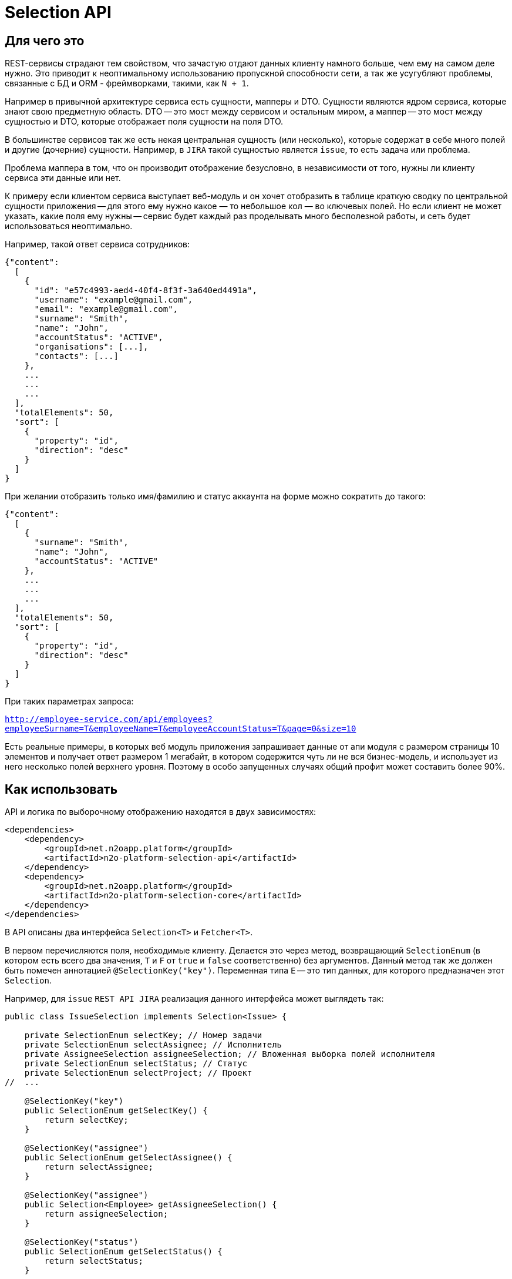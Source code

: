 = Selection API

== Для чего это

REST-сервисы страдают тем свойством, что зачастую отдают данных клиенту намного больше,
чем ему на самом деле нужно. Это приводит к неоптимальному использованию пропускной
способности сети, а так же усугубляют проблемы, связанные с БД и ORM - фреймворками,
такими, как `N + 1`.

Например в привычной архитектуре сервиса есть сущности, мапперы и DTO.
Сущности являются ядром сервиса, которые знают свою предметную область.
DTO -- это мост между сервисом и остальным миром,
а маппер -- это мост между сущностью и DTO, которые отображает поля сущности на поля DTO.

В большинстве сервисов так же есть некая центральная сущность (или несколько),
которые содержат в себе много полей и другие (дочерние) сущности. Например, в `JIRA`
такой сущностью является `issue`, то есть задача или проблема.

Проблема маппера в том, что он производит отображение безусловно,
в независимости от того, нужны ли клиенту сервиса эти данные или нет.

К примеру если клиентом сервиса выступает веб-модуль и он хочет отобразить в таблице
краткую сводку по центральной сущности приложения -- для этого ему нужно какое — то небольшое
кол — во ключевых полей. Но если клиент не может указать, какие поля ему нужны --
сервис будет каждый раз проделывать много бесполезной работы,
и сеть будет использоваться неоптимально.

Например, такой ответ сервиса сотрудников:

[source,json]
----
{"content":
  [
    {
      "id": "e57c4993-aed4-40f4-8f3f-3a640ed4491a",
      "username": "example@gmail.com",
      "email": "example@gmail.com",
      "surname": "Smith",
      "name": "John",
      "accountStatus": "ACTIVE",
      "organisations": [...],
      "contacts": [...]
    },
    ...
    ...
    ...
  ],
  "totalElements": 50,
  "sort": [
    {
      "property": "id",
      "direction": "desc"
    }
  ]
}
----

При желании отобразить только имя/фамилию и статус аккаунта на форме можно сократить до такого:

[source,json]
----
{"content":
  [
    {
      "surname": "Smith",
      "name": "John",
      "accountStatus": "ACTIVE"
    },
    ...
    ...
    ...
  ],
  "totalElements": 50,
  "sort": [
    {
      "property": "id",
      "direction": "desc"
    }
  ]
}
----

При таких параметрах запроса:

`http://employee-service.com/api/employees?employeeSurname=T&employeeName=T&employeeAccountStatus=T&page=0&size=10`

Есть реальные примеры, в которых веб модуль приложения запрашивает данные от апи модуля с размером страницы 10 элементов и получает ответ размером 1 мегабайт, в котором содержится чуть ли не вся бизнес-модель, и использует из него несколько полей верхнего уровня. Поэтому в особо запущенных случаях общий профит может составить более 90%.

== Как использовать

API и логика по выборочному отображению находятся в двух зависимостях:
[source,xml]
----
<dependencies>
    <dependency>
        <groupId>net.n2oapp.platform</groupId>
        <artifactId>n2o-platform-selection-api</artifactId>
    </dependency>
    <dependency>
        <groupId>net.n2oapp.platform</groupId>
        <artifactId>n2o-platform-selection-core</artifactId>
    </dependency>
</dependencies>
----

В API описаны два интерфейса `Selection<T>` и `Fetcher<T>`.

В первом перечисляются поля, необходимые клиенту.
Делается это через метод, возвращающий `SelectionEnum` (в котором есть всего два значения,
`T` и `F` от `true` и `false` соответственно) без аргументов.
Данный метод так же должен быть помечен аннотацией `@SelectionKey("key")`.
Переменная типа `E` -- это тип данных, для которого предназначен этот `Selection`.

Например, для `issue` `REST API JIRA` реализация данного интерфейса может выглядеть так:

[source,java]
----
public class IssueSelection implements Selection<Issue> {

    private SelectionEnum selectKey; // Номер задачи
    private SelectionEnum selectAssignee; // Исполнитель
    private AssigneeSelection assigneeSelection; // Вложенная выборка полей исполнителя
    private SelectionEnum selectStatus; // Статус
    private SelectionEnum selectProject; // Проект
//  ...

    @SelectionKey("key")
    public SelectionEnum getSelectKey() {
        return selectKey;
    }

    @SelectionKey("assignee")
    public SelectionEnum getSelectAssignee() {
        return selectAssignee;
    }

    @SelectionKey("assignee")
    public Selection<Employee> getAssigneeSelection() {
        return assigneeSelection;
    }

    @SelectionKey("status")
    public SelectionEnum getSelectStatus() {
        return selectStatus;
    }

    @SelectionKey("project")
    public SelectionEnum getSelectProject() {
        return selectProject;
    }

//  ...

    public static class AssigneeSelection implements Selection<Employee> {

        @SelectionKey("name")
        private SelectionEnum selectName;
        @SelectionKey("surname")
        private SelectionEnum selectSurname;
        @SelectionKey("email")
        private SelectionEnum selectEmail;
        @SelectionKey("login")
        private SelectionEnum selectLogin;

//      ...

    }

}
----

Аннотацию `@SelectionKey` можно так же указывать над соответствующим полем, но тогда надо убедиться,
что у этого поля есть стандартный геттер, который будет распознан методом
`org.springframework.beans.BeanUtils.getPropertyDescriptor`.

В приведенной выше выборке так же есть вложенная выборка `Selection<Assignee>`.
То есть поле `selectAssignee` говорит о том, что клиенту нужен исполнитель.
А поле `assigneeSelection` говорит о том, какие поля исполнителя нужны клиенту.
Заметьте, что у них должен быть совпадающий `@SelectionKey`.

Для данной выборки так же должная быть реализация интерфейса `Fetcher`.
[source,java]
----
public class IssueFetcher implements Fetcher<Issue> {

    /**
    * Персистентная сущность
    */
    private final IssueEntity issue;

    public IssueFetcher(IssueEntity issue) {
        this.issue = issue;
    }

    /**
    * @return Пустая модель DTO
    */
    @Override
    public Issue create() {
        return new Issue();
    }

    @SelectionKey("key")
    public void selectKey(Issue dto) {
        dto.setKey(issue.getKey());
    }

    @SelectionKey("assignee")
    public void selectAssignee(Issue dto, User assignee) {
        dto.setAssignee(assignee);
    }

    @SelectionKey("assignee")
    public Fetcher<Assignee> assigneeFetcher() {
        return new AssigneeFetcher(issue.getAssignee());
    }

    @SelectionKey("status")
    public void selectStatus(Issue dto) {
        dto.setStatus(issue.getStatus());
    }

    @SelectionKey("project")
    public void setProject(Issue dto) {
        dto.setProject(issue.getProject());
    }

}
----

Здесь есть несколько ключевых моментов:

* Fetcher возвращает пустую модель DTO (метод `create`). Это значит, что DTO не должна быть неизменяемой.

*   У fetcher-а есть методы следующих видов:

**  Метод, который принимает модель DTO и кладет туда соответствующие данному `@SelectionKey` данные.
    Этим методам обычно соответствуют единичные поля сущности, например `key`.

**  А так же парные методы:
***     без аргументов, возвращающий вложенный `Fetcher<X>`
***     и связанный с ним через `@SelectionKey` метод, принимающий DTO и `X`, который кладет в DTO `X`.

Как видно реализации `Selection` и `Fetcher` достаточно похожи по структуре.

Имея данные реализации их можно использовать через метод `net.n2oapp.platform.selection.core.Selector.resolve(Fetcher<T>, Selector<T>)`.

Данный метод в начале проверит, что переменную типа `E` интерфейса `Selection<T>` можно присвоить переменной типа `E` интерфейса `Fetcher<T>`.

Так же он проверит все парные методы fetcher-а на типобезопасность (с учетом дженериков).
Если где - то будет несоответствие -- будет брошено исключение.

Так же если в `Selection` указан `@SelectionKey`, о котором неизвестно fetcher-у -- будет брошено исключение.

Так же если у `Fetcher`-а (или у `Selection`-а) будет вложенный `Fetcher` (или `Selection`), но у соответствующего по
`@SelectionKey` `Selection`-а (или `Fetcher`-а) не будет вложенного `Selection`-а (или `Fetcher`-а) -- будет брошено исключение.

После этого будет произведена выборка полей. Для вложенных полей данный метод будет вызван рекурсивно.

== Ограничения

Чтобы соответствовать HTTP соглашениям по поводу получения данных и в то же время эффективно использовать данный API --
нужно проектировать свою модель правильно.

По соглашениям получение данных должно осуществляться через GET запрос.
Тело может присутствовать в запросе, но оно не должно влиять на результат, он полностью определяется
URI и параметрами (QueryParam) запроса. Так как параметры запроса имеют плоскую модель
(по сути это отображение `ключ` -> `список значений`) -- очень сложно описать в них иерархическую модель (подобную JSON).

Например, допустим у нас есть класс `Organisation`, в котором есть два поля типа `Address`, юридический и фактический адреса.
[source,java]
----
@Selective
public class Organisation {

    Address legal; // Юридический адрес
    Address factual; // Фактический адрес

    @Selective
    public static class Address {
        String postcode; // Почтовый код
        String region; // Регион
//      ...
    }

}
----
Выборки из обоих полей описываются одним и тем же `AddressSelection`:
[source,java]
----
public class OrganisationSelection {

    @QueryParam("selectLegal")
    SelectionEnum selectLegal;

    @QueryParam("selectLegal")
    SelectionEnum selectFactual;

    @BeanParam
    AddressSelection legalSelection; // Вложенная выборка

    @BeanParam
    AddressSelection factualSelection; // Вложенная выборка

    public static class AddressSelection {

        @QueryParam("selectPostcode")
        SelectionEnum selectPostcode;

        @QueryParam("selectRegion")
        SelectionEnum selectRegion;

//      ...
    }

}
----

Невозможно через параметры запроса указать (по крайней мере в JAX-RS, через `@BeanParam`),
что из юридического адреса нам нужен почтовый код, а из фактического регион, так как
в строке запроса это выглядит так:
`http://rest-api/organisations?selectLegal=T&selectFactual=T&selectPostcode=T&selectRegion=T`

В итоге сервис отдаст оба адреса, с заполненными почтовым кодом и регионом.

Это лишь один пример того, что нужно иметь в виду при проектировании модели данных.
В общем случае нужно делать так, чтобы ваши `DTO` были максимально плоскими.
Так же не используйте наследование, используйте композицию.

Но можно избежать этих трудностей, если передавать выборку в параметре запроса в формате JSON.

Если же описания выборок становятся очень большими, единственный выход -- нарушить соглашения по построению REST-сервисов и отдавать
данные по POST запросу с Body. Так вы можете описать произвольно сложную и большую выборку в формате JSON.
Примеры известных систем, использующих подобный подход:

* GraphQL
* ElasticSearch
* JIRA REST API

Но нужно понимать, что оверхед на передачу выборки не должен превышать профит от ее использования. Иначе вам не стоит
использовать данный API.

В целом у вас есть 3 опции:

* Описывать выборку параметрами запроса, например так:
[source,java]
----
public class SomeCriteria extends RestCriteria {

    @BeanParam
    private SomeSelection selection;

//  Фильтры опущены

    public class SomeSelection implements Selection<SomeModel> {

        @QueryParam("selectField1")
        private SelectionEnum selectField1;

        @QueryParam("selectField2")
        private SelectionEnum selectField2;
//      ...
    }

}
----

Это самый правильный и чистый подход

* Описывать выборку в JSON и передавать ее в параметре запроса:
[source,java]
----
public class SomeCriteria extends RestCriteria {

    @QueryParam("selection")
    private String selection; // Здесь лежит JSON

    public String getSelection() {
        return selection;
    }

    public void setSelection(String selection) {
        this.selection = selection;
    }

    public void setSelection(SomeSelection selection) {
        this.selection = Selection.toString(selection);
    }

    public SomeSelection selection() {
        return Selection.parse(selection, SomeSelection.class);
    }

}
----
Вам следует использовать статические методы `net.n2oapp.platform.selection.api.Selection.encode` и `net.n2oapp.platform.selection.api.Selection.decode` для этого (они `null-safe`).
Они кодируют JSON так, чтобы избежать кодирования процентами в строке запроса URI и экономят место (помните, что безопасным лимитом длины URI является 2048 символов). Метод `decode` так же может работать и с не кодированным JSON (для не Java-клиентов).

* Передавать выборку в теле запроса:
[source,java]
----
@Path("/example")
public class SomeService {
    @POST
    @Path("/search")
    Page<SomeModel> search(@BeanParam SomeCriteria criteria, SomeSelection selection); // Второй параметр -- это тело запроса
}
----

В начале стоит использовать первый подход.

Если его начинает не хватать по гибкости -- перейти на второй.

И только если выборка становится настолько большой, что не умещается в параметре запроса
(и профит от ее использования не превышает оверхед на ее передачу) --
нужно использовать третий.

Иначе не стоит использовать данный API.

Так же есть ограничение на присутствие циклов в отображаемых сущностях (будет StackOverflowError). Пока решать ее можно с помощью аннотации `net.n2oapp.platform.selection.api.SelectionIgnore`. В будущем возможно будет механизм, позволяющий отображать двусторонние отношения.

== Проблема N+1

Описание проблемы:
https://stackoverflow.com/questions/97197/what-is-the-n1-selects-problem-in-orm-object-relational-mapping

Данная проблема сильно ухудшает производительность и уменьшает кол-во пользователей, которых приложение можно обслужить в единицу времени.

Ее решение стандартными средствами `JPA` это API `EntityGraph` и `Criteria API`.
Однако у данных подходов есть несколько особенностей:

* Интеграция `Spring` с `JPA` не позволяет определять `EntityGraph` в рантайме. То есть он является статичным и указывается над методом `JpaRepository` (например `findAll`). Это не ложится на модель доступа, предлагаемую данным модулем, в котором клиент сам определяет, какие данные ему нужны (и, следовательно, сам задает `EntityGraph`).

* Так же API `EntityGraph` достает данные одним запросом, то есть использует большое кол-во `join`-ов в пределах одного запроса (естественно оно зависит от того, как определен `EntityGraph`). В БД есть оптимизатор запросов и стоимость построения оптимального плана выполнения возрастает очень быстро с количеством `join`-ов в нем (сложность `O(n!)`).

* Оба из них работают на уровне сущностей, а не на уровне моделей `DTO`, то есть если предположить типичный каркас сервиса типа (`api`, `impl`, `web`), мы по сути раскрываем реализацию, так как сущности хранятся в модуле `impl`.

* Оба подхода перестают работать при наличии двух и более `ToMany` отношений (в случае использования `List` будет брошено исключение `MultipleBagFetchException`, в случае `Set` исключения не будет, но производительность очень сильно пострадает из-за `Cartesian Product` (https://stackoverflow.com/a/51055523))

Поэтому данный модуль так же содержит интерфейс `Joiner<T, ID, E, F>`. Подход, предлагаемый им, свободен от приведенных выше особенностей.

У него объявлены четыре переменных типа:

* `T` -- тип `DTO`, по аналогии с `T` в интерфейсах `Fetcher` и `Selection`

* `F extends Fetcher<T>` -- `Fetcher`, с которым может работать `Joiner`

* `E` -- Сущность, которую отображает `F` (то есть `Fetcher<T>`)

* `ID` -- идентификатор сущностей `E`

Методы данного интерфейса так же помечаются аннотацией `@SelectionKey` и могут быть двух видов:

* Метод, принимающий `Collection<E>` и возвращающий `Map<ID, Fetcher<X>>`, где `X` -- это тип `DTO` с другой стороны отношения (в примере с сотрудниками выше, для `EmployeeJoiner` и `@SelectionKey("organisation")` в качестве `X` выступала бы `Organisation`)

* Метод в пределах того же `SelectionKey`, возвращающий вложенный `Joiner<X, ?, ?, ?>`. Этот метод является опциональным и дополняет первый. Для примера выше `EmployeeJoiner` возвращал бы для `@SelectionKey("organisation)` `OrganisationJoiner`, который бы смог заджойнить контакты организаций.

Экземпляр `Joiner`-а в общем случае должен быть `stateless`, потому что он не хранит данный, а лишь предоставляет функциональность.

Типичная реализация `Joiner`-а для примера выше может выглядеть так:

[source,java]
----
public class EmployeeJoinerImpl implements EmployeeJoiner<Integer, Employee, EmployeeFetcherImpl> {

    @Autowired
    private OrganisationRepository organisationRepository;

    @Autowired
    private EmployeeRepository employeeRepository;

    @Autowired
    private OrganisationJoiner organisationJoiner;

    @SelectionKey("organisation")
    public Map<Integer, Fetcher<Organisation>> joinOrganisation(Collection<Employee> employees) {
//      делаем prefetch организаций.
//      Так как это ToOne отношение и Employee является является его owner-ом
//      (потому что на нем объявлен JoinColumn) --
//      hibernate закеширует его в Employee и при вызове Employee#getOrganisation запроса в базу не будет
        organisationRepository.findEmployeeOrganisations(employees);
        Map<Integer, Fetcher<Organisation>> result = new HashMap<>();
        for (Employee owner : employees) {
            Organisation prefetchedOtherSide = owner.getOrganisation(); // запроса в базу не будет
            if (prefetchedOtherSide != null) {
                Fetcher<Organisation> fetcher = new OrganisationFetcherImpl(prefetchedOtherSide);
                result.put(owner.getId(), fetcher);
            }
        }
        return result;
    }

    @SelectionKey("organisation")
    public OrganisationJoinerImpl organisationJoiner() {
        return organisationJoiner;
    }

    @SelectionKey("contacts")
//  Так как это ToMany отношение (у сотрудника есть несколько контактов) --
//  мы должны вернуть   список Fetcher<Contact> для каждого Employee
    public Map<Integer, List<Fetcher<Contact>>> joinContacts(Collection<Employee> employees) {
        Map<Integer, List<Fetcher<Contact>>> result = new HashMap<>();
        Iterable<Contact> contacts = contactRepository.findContactsOfEmployees(employees); // запрос за контактами в БД
        for (Contact child : contacts) {
            Fetcher<Contact> fetcher = new EmployeeFetcherImpl.ContactFetcherImpl(child);
            Integer ownerEmployeeId = child.getOwner().getId();
            result.computeIfAbsent(ownerEmployeeId, ignored -> new ArrayList<>(1)).add(fetcher);
        }
        return result;
    }

    @Override
    public Integer getId(Employee entity) {
        return entity.getId();
    }

    @Override
    public Employee getUnderlyingEntity(EmployeeFetcherImpl fetcher) {
        return fetcher.src;
    }

}
----

Код выше является довольно шаблонным и поэтому, вместо его написания каждый раз стоит пользоваться статическими методами класса `net.n2oapp.platform.selection.api.JoinUtil`. Переписав `join` методы выше, это будет выглядеть следующим образом:
[source,java]
----
@SelectionKey("organisation")
public Map<Integer, Fetcher<Organisation>> joinOrganisation(Collection<Employee> employees) {
    return JoinUtil.joinUnidirectionalToOnePrefetching(
            employees,
            organisationRepository::findEmployeeOrganisations,
            OrganisationFetcherImpl::new,
            Employee::getOrganisation,
            Employee::getId
    );
}

@SelectionKey("contacts")
public Map<Integer, List<Fetcher<Contact>>> joinContacts(Collection<Employee> employees) {
    return JoinUtil.joinBidirectionalOneToMany(
            employees,
            contactRepository::findContactsOfEmployees,
            EmployeeFetcherImpl.ContactFetcherImpl::new,
            contact -> contact.getOwner().getId()
    );
}
----

Напоследок нужно сказать, что при использовании `Joiner`-а вам следует делать больщую часть своих отношений `lazy`. Исключение можно сделать для случаев, когда с другой стороны отношения стоит небольшая по размеру таблица (например справочник регионов РФ и тому подобное).

== Генерация интерфейсов `Fetcher`, `Selection` и `Joiner` по `DTO`

Добавьте зависимость
[source,xml]
----
<dependency>
    <groupId>net.n2oapp.platform</groupId>
    <artifactId>n2o-platform-selection-processor</artifactId>
    <scope>compile</scope>
</dependency>
----

И укажите
[source,xml]
----
<build>
    <plugins>
        <plugin>
            <artifactId>maven-compiler-plugin</artifactId>
            <executions>
                <execution>
                    <id>generate-sources</id>
                    <phase>generate-sources</phase>
                    <goals>
                        <goal>compile</goal>
                    </goals>
                    <configuration>
                        <annotationProcessors>
                            <annotationProcessor>net.n2oapp.platform.selection.processor.SelectionProcessor</annotationProcessor>
                        </annotationProcessors>
                        <compilerArgs>
                            <arg>-Anet.n2oapp.platform.selection.addJacksonTyping=?</arg>
                            <arg>-Anet.n2oapp.platform.selection.addJaxRsAnnotations=?</arg>
                            <arg>-Anet.n2oapp.platform.selection.overrideSelectionKeys</arg>
                        </compilerArgs>
                    </configuration>
                </execution>
            </executions>
        </plugin>
    </plugins>
</build>
----

В `n2o-platform-selection-api` есть аннотация `@Selective`.
Она указывается над классом `DTO` и говорит о том, что выборка полей данного `DTO` происходит выборочно,
то есть через механизм, описанный выше.

Генератор кода распознает данную аннотацию и сгенерирует интерфейсы `Selection`, `Fetcher` и `Joiner` для каждого `DTO`.

Для отдельных полей `DTO` так же можно указать аннотацию `@Joined(withNestedJoiner = true/false)`.

Также он сгенерирует дефолтную реализацию для каждого интерфейса `Selection`.

У генератора кода есть три опции `net.n2oapp.platform.selection.addJacksonTyping`, `net.n2oapp.platform.selection.addJaxRsAnnotations` и `net.n2oapp.platform.selection.overrideSelectionKeys`.

Первая добавляет типизацию для Jackson-а. По-умолчанию `true`, если при компиляции присутствует аннотация `JsonTypeInfo`.

Вторая добавляет аннотации JAX-RS. Это позволяет передавать `Selection`-ы в параметрах запроса HTTP. По-умолчанию `true`, если при компиляции присутствует аннотация `QueryParam`.

Последняя (по-умолчанию `true`) указывает, что в дефолтных реализациях `Selection` при наличии наследования между ними в подклассах следует переопределять методы. Например, если есть:
[source,java]
----
public class BaseModel {
    private Integer id;
}
----

Для нее, помимо интерфейса, будет сгенерирован дефолтный `Selection`
[source,java]
----
public class DefaultBaseModelSelection<A extends BaseModel> implements BaseModelSelection<A> {

	@QueryParam("baseModelPropagation")
	protected SelectionPropagationEnum propagation;

	public SelectionPropagationEnum getPropagation() {
		return propagation;
	}

	public void setPropagation(SelectionPropagationEnum propagation) {
		this.propagation = propagation;
	}

	@Override
	public SelectionPropagationEnum propagation() {
		return propagation;
	}

	public DefaultBaseModelSelection<A> propagate(SelectionPropagationEnum propagation) {
		this.propagation = propagation;
		return this;
	}

	@QueryParam("baseModelId")
	private SelectionEnum id;

	@Override
	public SelectionEnum getId() {
		return id;
	}

	public void setId(SelectionEnum id) {
		this.id = id;
	}

	/**
    * Будет переопределен
    */
	public DefaultBaseModelSelection<A> id() {
		this.id = SelectionEnum.T;
		return this;
	}

	/**
    * Будет переопределен
    */
	public DefaultBaseModelSelection<A> unselectId() {
		this.id = SelectionEnum.F;
		return this;
	}

}
----

Если у BaseModel есть наследник `SomeModel`, и указана опция `overrideSelectionKeys`, то для `SomeModel` дефолтная реализация будет такой:
[source,java]
----
public class DefaultSomeModelSelection extends DefaultBaseModelSelection<SomeModel> implements SomeModelSelection {

	public DefaultSomeModelSelection propagate(SelectionPropagationEnum propagation) {
		this.propagation = propagation;
		return this;
	}

	/**
    * Переопределено из DefaultBaseModelSelection
    */
	@Override
	public DefaultSomeModelSelection id() {
		return (DefaultSomeModelSelection) super.id();
	}


	/**
    * Переопределено из DefaultBaseModelSelection
    */
	@Override
	public DefaultSomeModelSelection unselectId() {
		return (DefaultSomeModelSelection) super.unselectId();
	}

}
----

Это позволяет использовать `call-chain` (по аналогии с методами `append` класса `StringBuilder`) без явных кастов. Например:
[source,java]
----
DefaultSomeModelSelection selection = SomeModelSelection.create().id(); // тут потребуется явный каст, если бы переопределения не было
----

Главное преимущество в использовании генератора кода -- типобезопасность.

== Почему не GraphQL

GraphQL -- это мощный фреймворк, созданный для тех же целей. Почему бы не использовать его?

На самом деле причин не использовать его немного. Просто данный API дает возможность сохранить привычную модель REST-сервисов, в котором есть множество эндпоинтов, каждый из которых имеет свою ограниченную зону ответственности. В GraphQL же на все приходится один POST-эндпоинт, отвечающий за все.

Также данный API более удобен для Java-разработчика, потому что достаточно лишь описать свои POJO модели. В GraphQL же нужно в начале описать схему (помимо той, что уже есть в БД) и после этого воспользоваться генератором кода для создания POJO моделей и интерфейсов.

В существующие сервисы можно легко встроить данный API, в то время как с GraphQL потребуется достаточно глобальный рефакторинг.

Ну и в последних выразительная сила GraphQL выходит далеко за рамки того, чтобы просто указать, что "мне нужны такие — то поля". По сути это целый язык запросов. И использование его лишь для описания полей в выборке кому — то может показать большим оверхедом.